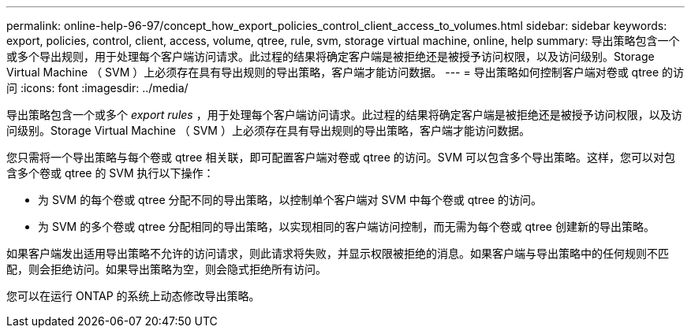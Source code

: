 ---
permalink: online-help-96-97/concept_how_export_policies_control_client_access_to_volumes.html 
sidebar: sidebar 
keywords: export, policies, control, client, access, volume, qtree, rule, svm, storage virtual machine, online, help 
summary: 导出策略包含一个或多个导出规则，用于处理每个客户端访问请求。此过程的结果将确定客户端是被拒绝还是被授予访问权限，以及访问级别。Storage Virtual Machine （ SVM ）上必须存在具有导出规则的导出策略，客户端才能访问数据。 
---
= 导出策略如何控制客户端对卷或 qtree 的访问
:icons: font
:imagesdir: ../media/


[role="lead"]
导出策略包含一个或多个 _export rules_ ，用于处理每个客户端访问请求。此过程的结果将确定客户端是被拒绝还是被授予访问权限，以及访问级别。Storage Virtual Machine （ SVM ）上必须存在具有导出规则的导出策略，客户端才能访问数据。

您只需将一个导出策略与每个卷或 qtree 相关联，即可配置客户端对卷或 qtree 的访问。SVM 可以包含多个导出策略。这样，您可以对包含多个卷或 qtree 的 SVM 执行以下操作：

* 为 SVM 的每个卷或 qtree 分配不同的导出策略，以控制单个客户端对 SVM 中每个卷或 qtree 的访问。
* 为 SVM 的多个卷或 qtree 分配相同的导出策略，以实现相同的客户端访问控制，而无需为每个卷或 qtree 创建新的导出策略。


如果客户端发出适用导出策略不允许的访问请求，则此请求将失败，并显示权限被拒绝的消息。如果客户端与导出策略中的任何规则不匹配，则会拒绝访问。如果导出策略为空，则会隐式拒绝所有访问。

您可以在运行 ONTAP 的系统上动态修改导出策略。
